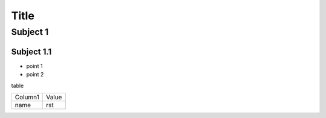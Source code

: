 =====
Title
=====

Subject 1
---------

Subject 1.1
~~~~~~~~~~~

- point 1
- point 2

table

+--------------+-------------+
| Column1      | Value       |
+--------------+-------------+
| name         | rst         |
+--------------+-------------+
